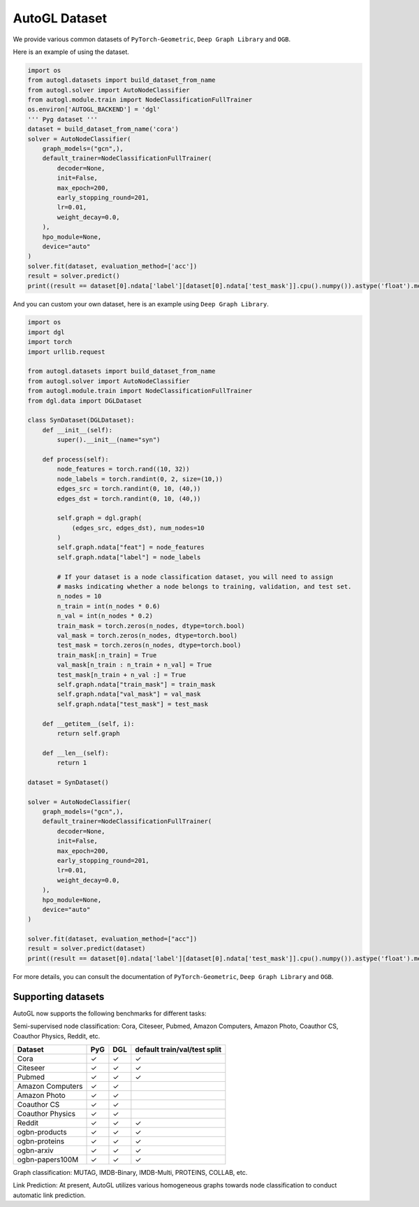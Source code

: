 .. _dataset:

AutoGL Dataset
==============

We provide various common datasets of ``PyTorch-Geometric``, ``Deep Graph Library`` and ``OGB``.

Here is an example of using the dataset.

.. code-block:: python

    import os
    from autogl.datasets import build_dataset_from_name
    from autogl.solver import AutoNodeClassifier
    from autogl.module.train import NodeClassificationFullTrainer
    os.environ['AUTOGL_BACKEND'] = 'dgl'
    ''' Pyg dataset '''
    dataset = build_dataset_from_name('cora')
    solver = AutoNodeClassifier(
        graph_models=("gcn",),
        default_trainer=NodeClassificationFullTrainer(
            decoder=None,
            init=False,
            max_epoch=200,
            early_stopping_round=201,
            lr=0.01,
            weight_decay=0.0,
        ),
        hpo_module=None,
        device="auto"
    )
    solver.fit(dataset, evaluation_method=['acc'])
    result = solver.predict()
    print((result == dataset[0].ndata['label'][dataset[0].ndata['test_mask']].cpu().numpy()).astype('float').mean())

And you can custom your own dataset, here is an example using ``Deep Graph Library``.

.. code-block:: python

    import os
    import dgl
    import torch
    import urllib.request

    from autogl.datasets import build_dataset_from_name
    from autogl.solver import AutoNodeClassifier
    from autogl.module.train import NodeClassificationFullTrainer
    from dgl.data import DGLDataset

    class SynDataset(DGLDataset):
        def __init__(self):
            super().__init__(name="syn")

        def process(self):
            node_features = torch.rand((10, 32))
            node_labels = torch.randint(0, 2, size=(10,))
            edges_src = torch.randint(0, 10, (40,))
            edges_dst = torch.randint(0, 10, (40,))

            self.graph = dgl.graph(
                (edges_src, edges_dst), num_nodes=10
            )
            self.graph.ndata["feat"] = node_features
            self.graph.ndata["label"] = node_labels

            # If your dataset is a node classification dataset, you will need to assign
            # masks indicating whether a node belongs to training, validation, and test set.
            n_nodes = 10
            n_train = int(n_nodes * 0.6)
            n_val = int(n_nodes * 0.2)
            train_mask = torch.zeros(n_nodes, dtype=torch.bool)
            val_mask = torch.zeros(n_nodes, dtype=torch.bool)
            test_mask = torch.zeros(n_nodes, dtype=torch.bool)
            train_mask[:n_train] = True
            val_mask[n_train : n_train + n_val] = True
            test_mask[n_train + n_val :] = True
            self.graph.ndata["train_mask"] = train_mask
            self.graph.ndata["val_mask"] = val_mask
            self.graph.ndata["test_mask"] = test_mask

        def __getitem__(self, i):
            return self.graph

        def __len__(self):
            return 1

    dataset = SynDataset()

    solver = AutoNodeClassifier(
        graph_models=("gcn",),
        default_trainer=NodeClassificationFullTrainer(
            decoder=None,
            init=False,
            max_epoch=200,
            early_stopping_round=201,
            lr=0.01,
            weight_decay=0.0,
        ),
        hpo_module=None,
        device="auto"
    )

    solver.fit(dataset, evaluation_method=["acc"])
    result = solver.predict(dataset)
    print((result == dataset[0].ndata['label'][dataset[0].ndata['test_mask']].cpu().numpy()).astype('float').mean())

For more details, you can consult the documentation of ``PyTorch-Geometric``, ``Deep Graph Library`` and ``OGB``.

Supporting datasets
-------------------
AutoGL now supports the following benchmarks for different tasks:

Semi-supervised node classification: Cora, Citeseer, Pubmed, Amazon Computers, Amazon Photo, Coauthor CS, Coauthor Physics, Reddit, etc.

+------------------+------------+-----------+--------------------------------+
|  Dataset         |  PyG       |  DGL      |  default train/val/test split  |
+==================+============+===========+================================+
| Cora             | ✓          | ✓         | ✓                              |
+------------------+------------+-----------+--------------------------------+
| Citeseer         | ✓          | ✓         | ✓                              |
+------------------+------------+-----------+--------------------------------+
| Pubmed           | ✓          | ✓         | ✓                              |
+------------------+------------+-----------+--------------------------------+
| Amazon Computers | ✓          | ✓         |                                |
+------------------+------------+-----------+--------------------------------+
| Amazon Photo     | ✓          | ✓         |                                |
+------------------+------------+-----------+--------------------------------+
| Coauthor CS      | ✓          | ✓         |                                |
+------------------+------------+-----------+--------------------------------+
| Coauthor Physics | ✓          | ✓         |                                |
+------------------+------------+-----------+--------------------------------+
| Reddit           | ✓          | ✓         | ✓                              |
+------------------+------------+-----------+--------------------------------+
| ogbn-products    | ✓          | ✓         | ✓                              |
+------------------+------------+-----------+--------------------------------+
| ogbn-proteins    | ✓          | ✓         | ✓                              |
+------------------+------------+-----------+--------------------------------+
| ogbn-arxiv       | ✓          | ✓         | ✓                              |
+------------------+------------+-----------+--------------------------------+
| ogbn-papers100M  | ✓          | ✓         | ✓                              |
+------------------+------------+-----------+--------------------------------+

Graph classification: MUTAG, IMDB-Binary, IMDB-Multi, PROTEINS, COLLAB, etc.

+------------------+---------+---------+--------------+------------+--------------------+
|  Dataset         |  PyG    |  DGL    | Node Feature | Label      |  Edge Features     |
+==================+=========+=========+==============+============+====================+
| MUTAG            | ✓       | ✓       |  ✓          | ✓          | ✓                  |
+------------------+---------+----------+--------------+------------+--------------------+
| PTC              | ✓       | ✓       |  ✓          | ✓          | ✓                  |
+------------------+---------+----------+--------------+------------+--------------------+
| ENZYMES          | ✓       | ✓       |  ✓          | ✓          |                    |
+------------------+---------+----------+--------------+------------+--------------------+
| PROTEINS         | ✓       | ✓       |  ✓          | ✓          |                    |
+------------------+---------+----------+--------------+------------+--------------------+
| NCI1             | ✓       | ✓       |  ✓          | ✓          |                    |
+------------------+---------+----------+--------------+------------+--------------------+
| COLLAB           | ✓       | ✓       |              | ✓          |                    |
+------------------+---------+----------+--------------+------------+--------------------+
| IMDB-Binary      | ✓       | ✓       |              | ✓          |                    |
+------------------+---------+----------+--------------+------------+--------------------+
| IMDB-Multi       | ✓       | ✓       |              | ✓          |                    |
+------------------+---------+----------+--------------+------------+--------------------+
| REDDIT-B         | ✓       | ✓       |              | ✓          |                    |
+------------------+---------+----------+--------------+------------+--------------------+
| REDDIT-MULTI-5K  | ✓       | ✓       |              | ✓          |                    |
+------------------+---------+----------+--------------+------------+--------------------+
| REDDIT-MULTI-12K | ✓       | ✓       |              | ✓          |                    |
+------------------+---------+----------+--------------+------------+--------------------+
| ogbg-molhiv      | ✓       | ✓       |  ✓          | ✓          | ✓                  |
+------------------+---------+----------+--------------+------------+--------------------+
| ogbg-molpcba     | ✓       | ✓       |  ✓          | ✓          | ✓                  |
+------------------+---------+----------+--------------+------------+--------------------+
| ogbg-ppa         | ✓       | ✓       |             | ✓          | ✓                  |
+------------------+---------+----------+--------------+------------+--------------------+
| ogbg-code2       | ✓       | ✓       |  ✓          | ✓          | ✓                  |
+------------------+---------+----------+--------------+------------+--------------------+

Link Prediction: At present, AutoGL utilizes various homogeneous graphs towards node classification to conduct automatic link prediction.
